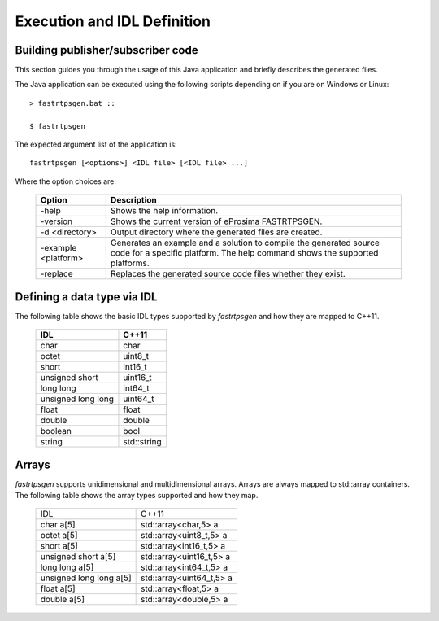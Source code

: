 Execution and IDL Definition
============================

Building publisher/subscriber code
----------------------------------
This section guides you through the usage of this Java application and briefly describes the generated files.

The Java application can be executed using the following scripts depending on if you are on Windows or Linux: ::

	> fastrtpsgen.bat ::
 
	$ fastrtpsgen

The expected argument list of the application is: ::

	fastrtpsgen [<options>] <IDL file> [<IDL file> ...]

Where the option choices are:

	+---------------------+--------------------------------------------------------------------------------------------------------------------------------------------------+
	| Option              | Description																	 |
	+=====================+==================================================================================================================================================+
	| -help               | Shows the help information.															 |
	+---------------------+--------------------------------------------------------------------------------------------------------------------------------------------------+
	| -version            | Shows the current version of eProsima FASTRTPSGEN.												 |
	+---------------------+--------------------------------------------------------------------------------------------------------------------------------------------------+
	| -d <directory>      | Output directory where the generated files are created.												 |
	+---------------------+--------------------------------------------------------------------------------------------------------------------------------------------------+
	| -example <platform> |Generates an example and a solution to compile the generated source code for a specific platform. The help command shows the supported platforms. |
	+---------------------+--------------------------------------------------------------------------------------------------------------------------------------------------+
	| -replace            |Replaces the generated source code files whether they exist.											 |
	+---------------------+--------------------------------------------------------------------------------------------------------------------------------------------------+

Defining a data type via IDL
----------------------------

The following table shows the basic IDL types supported by *fastrtpsgen* and how they are mapped to C++11.

	+---------------------+-------------+
	| IDL                 | C++11       |
	+=====================+=============+
	| char                | char        |
	+---------------------+-------------+
	| octet               | uint8_t     |
	+---------------------+-------------+
	| short               | int16_t     |
	+---------------------+-------------+
	| unsigned short      | uint16_t    |
	+---------------------+-------------+
	|  long long          | int64_t     |
	+---------------------+-------------+
	| unsigned long long  | uint64_t    |
	+---------------------+-------------+
	| float               | float       |
	+---------------------+-------------+
	| double              | double      |
	+---------------------+-------------+
	| boolean             | bool        |
	+---------------------+-------------+
	| string              | std::string |
	+---------------------+-------------+

Arrays
------

*fastrtpsgen* supports unidimensional and multidimensional arrays. Arrays are always mapped to std::array containers. The following table shows the array types supported and how they map.

	+--------------------------+--------------------------+
	| IDL                      | C++11                    |
	+--------------------------+--------------------------+
	| char a[5]                | std::array<char,5> a     |
	+--------------------------+--------------------------+
	| octet a[5]               | std::array<uint8_t,5> a  |
	+--------------------------+--------------------------+
	| short a[5]               | std::array<int16_t,5> a  |
	+--------------------------+--------------------------+
	| unsigned short a[5]      | std::array<uint16_t,5> a |
	+--------------------------+--------------------------+
	|  long long a[5]          | std::array<int64_t,5> a  |
	+--------------------------+--------------------------+
	| unsigned long long a[5]  | std::array<uint64_t,5> a |
	+--------------------------+--------------------------+
	| float a[5]               | std::array<float,5> a    |
	+--------------------------+--------------------------+
	| double a[5]              | std::array<double,5> a   |
	+--------------------------+--------------------------+


